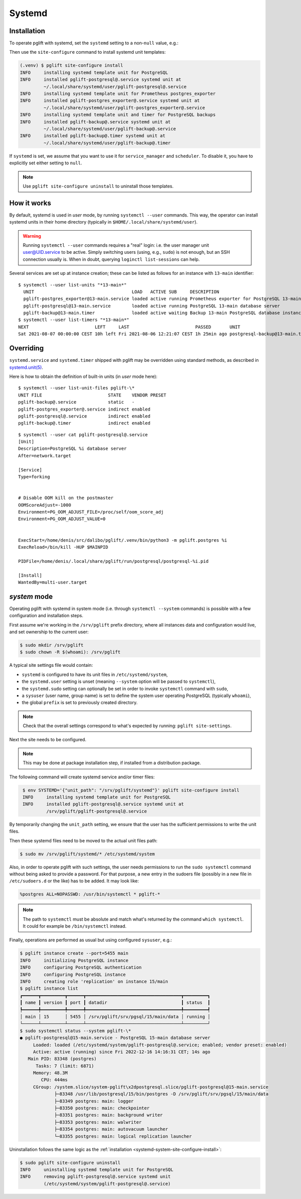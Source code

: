 .. _systemd-setup:

Systemd
=======

.. _systemd_install:

Installation
------------

To operate pglift with systemd, set the ``systemd`` setting to a non-``null``
value, e.g.:

.. code-block:: yaml
   :caption: File ~/.config/pglift/settings.yaml

    systemd: {}

Then use the ``site-configure`` command to install systemd unit templates:

.. code-block:: console

    (.venv) $ pglift site-configure install
    INFO     installing systemd template unit for PostgreSQL
    INFO     installed pglift-postgresql@.service systemd unit at
             ~/.local/share/systemd/user/pglift-postgresql@.service
    INFO     installing systemd template unit for Prometheus postgres_exporter
    INFO     installed pglift-postgres_exporter@.service systemd unit at
             ~/.local/share/systemd/user/pglift-postgres_exporter@.service
    INFO     installing systemd template unit and timer for PostgreSQL backups
    INFO     installed pglift-backup@.service systemd unit at
             ~/.local/share/systemd/user/pglift-backup@.service
    INFO     installed pglift-backup@.timer systemd unit at
             ~/.local/share/systemd/user/pglift-backup@.timer

If ``systemd`` is set, we assume that you want to use it for
``service_manager`` and ``scheduler``. To disable it, you have to explicitly
set either setting to ``null``.

.. note::
   Use ``pglift site-configure uninstall`` to uninstall those templates.

How it works
------------

By default, systemd is used in `user` mode, by running ``systemctl --user``
commands. This way, the operator can install systemd units in their home
directory (typically in ``$HOME/.local/share/systemd/user``).

.. warning::
   Running ``systemctl --user`` commands requires a "real" login: i.e. the
   user manager unit `user@UID.service`_ to be active.
   Simply switching users (using, e.g., ``sudo``) is not enough, but an SSH
   connection usually is.
   When in doubt, querying ``loginctl list-sessions`` can help.

.. _`user@UID.service`: https://www.freedesktop.org/software/systemd/man/user@.service.html

Several services are set up at instance creation; these can be listed as
follows for an instance with ``13-main`` identifier:

::

    $ systemctl --user list-units "*13-main*"
      UNIT                                     LOAD   ACTIVE SUB     DESCRIPTION
      pglift-postgres_exporter@13-main.service loaded active running Prometheus exporter for PostgreSQL 13-main database server metrics
      pglift-postgresql@13-main.service        loaded active running PostgreSQL 13-main database server
      pglift-backup@13-main.timer              loaded active waiting Backup 13-main PostgreSQL database instance
    $ systemctl --user list-timers "*13-main*"
    NEXT                         LEFT     LAST                         PASSED       UNIT                            ACTIVATES
    Sat 2021-08-07 00:00:00 CEST 10h left Fri 2021-08-06 12:21:07 CEST 1h 25min ago postgresql-backup@13-main.timer pglift-backup@13-main.service

Overriding
----------

``systemd.service`` and ``systemd.timer`` shipped with pglift may be overridden
using standard methods, as described in `systemd.unit(5)`_.

Here is how to obtain the definition of built-in units (in `user` mode here):

::

    $ systemctl --user list-unit-files pglift-\*
    UNIT FILE                         STATE    VENDOR PRESET
    pglift-backup@.service            static   -
    pglift-postgres_exporter@.service indirect enabled
    pglift-postgresql@.service        indirect enabled
    pglift-backup@.timer              indirect enabled

::

    $ systemctl --user cat pglift-postgresql@.service
    [Unit]
    Description=PostgreSQL %i database server
    After=network.target

    [Service]
    Type=forking


    # Disable OOM kill on the postmaster
    OOMScoreAdjust=-1000
    Environment=PG_OOM_ADJUST_FILE=/proc/self/oom_score_adj
    Environment=PG_OOM_ADJUST_VALUE=0


    ExecStart=/home/denis/src/dalibo/pglift/.venv/bin/python3 -m pglift.postgres %i
    ExecReload=/bin/kill -HUP $MAINPID

    PIDFile=/home/denis/.local/share/pglift/run/postgresql/postgresql-%i.pid

    [Install]
    WantedBy=multi-user.target


.. _`systemd.unit(5)`: https://www.freedesktop.org/software/systemd/man/systemd.unit.html

`system` mode
-------------

Operating pglift with systemd in system mode (i.e. through ``systemctl
--system`` commands) is possible with a few configuration and installation
steps.

First assume we're working in the ``/srv/pglift`` prefix directory, where all
instances data and configuration would live, and set ownership to the current
user:

.. code-block:: console

    $ sudo mkdir /srv/pglift
    $ sudo chown -R $(whoami): /srv/pglift

A typical site settings file would contain:

.. code-block:: yaml
   :caption: File /etc/pglift/settings.yaml

    systemd:
      unit_path: /etc/systemd/system
      user: false
      sudo: true
    sysuser: [postgres, postgres]
    prefix: /srv/pglift

- ``systemd`` is configured to have its unit files in ``/etc/systemd/system``,
- the ``systemd.user`` setting is unset (meaning ``--system`` option will be
  passed to ``systemctl``),
- the ``systemd.sudo`` setting can optionally be set in order to invoke
  ``systemctl`` command with ``sudo``,
- a ``sysuser`` (user name, group name) is set to define the system user
  operating PostgreSQL (typically ``whoami``),
- the global ``prefix`` is set to previously created directory.

.. note::
   Check that the overall settings correspond to what's expected by running:
   ``pglift site-settings``.

Next the site needs to be configured.

.. note::
    This may be done at package installation step, if installed from a
    distribution package.

The following command will create systemd service and/or timer files:

.. code-block:: console
   :name: systemd-system-site-configure-install

    $ env SYSTEMD='{"unit_path": "/srv/pglift/systemd"}' pglift site-configure install
    INFO     installing systemd template unit for PostgreSQL
    INFO     installed pglift-postgresql@.service systemd unit at
             /srv/pglift/pglift-postgresql@.service

By temporarily changing the ``unit_path`` setting, we ensure that the user
has the sufficient permissions to write the unit files.

Then these systemd files need to be moved to the actual unit files path:

.. code-block:: console

    $ sudo mv /srv/pglift/systemd/* /etc/systemd/system

Also, in order to operate pglift with such settings, the user needs
permissions to run the ``sudo systemctl`` command without being asked to
provide a password. For that purpose, a new entry in the sudoers file
(possibly in a new file in ``/etc/sudoers.d`` or the like) has to be added.
It may look like:

.. code-block:: none

    %postgres ALL=NOPASSWD: /usr/bin/systemctl * pglift-*

.. note::

    The path to ``systemctl`` must be absolute and match what's returned by
    the command ``which systemctl``. It could for example be
    ``/bin/systemctl`` instead.

Finally, operations are performed as usual but using configured ``sysuser``,
e.g.:

.. code-block:: console

    $ pglift instance create --port=5455 main
    INFO     initializing PostgreSQL instance
    INFO     configuring PostgreSQL authentication
    INFO     configuring PostgreSQL instance
    INFO     creating role 'replication' on instance 15/main
    $ pglift instance list
    ┏━━━━━━┳━━━━━━━━━┳━━━━━━┳━━━━━━━━━━━━━━━━━━━━━━━━━━━━━━━━━━━━┳━━━━━━━━━┓
    ┃ name ┃ version ┃ port ┃ datadir                            ┃ status  ┃
    ┡━━━━━━╇━━━━━━━━━╇━━━━━━╇━━━━━━━━━━━━━━━━━━━━━━━━━━━━━━━━━━━━╇━━━━━━━━━┩
    │ main │ 15      │ 5455 │ /srv/pglift/srv/pgsql/15/main/data │ running │
    └──────┴─────────┴──────┴────────────────────────────────────┴─────────┘
    $ sudo systemctl status --system pglift-\*
    ● pglift-postgresql@15-main.service - PostgreSQL 15-main database server
         Loaded: loaded (/etc/systemd/system/pglift-postgresql@.service; enabled; vendor preset: enabled)
         Active: active (running) since Fri 2022-12-16 14:16:31 CET; 14s ago
       Main PID: 83348 (postgres)
          Tasks: 7 (limit: 6871)
         Memory: 48.3M
            CPU: 444ms
         CGroup: /system.slice/system-pglift\x2dpostgresql.slice/pglift-postgresql@15-main.service
                 ├─83348 /usr/lib/postgresql/15/bin/postgres -D /srv/pglift/srv/pgsql/15/main/data
                 ├─83349 postgres: main: logger
                 ├─83350 postgres: main: checkpointer
                 ├─83351 postgres: main: background writer
                 ├─83353 postgres: main: walwriter
                 ├─83354 postgres: main: autovacuum launcher
                 └─83355 postgres: main: logical replication launcher

Uninstallation follows the same logic as the :ref:`installation
<systemd-system-site-configure-install>`:

.. code-block:: console

    $ sudo pglift site-configure uninstall
    INFO     uninstalling systemd template unit for PostgreSQL
    INFO     removing pglift-postgresql@.service systemd unit
             (/etc/systemd/system/pglift-postgresql@.service)
